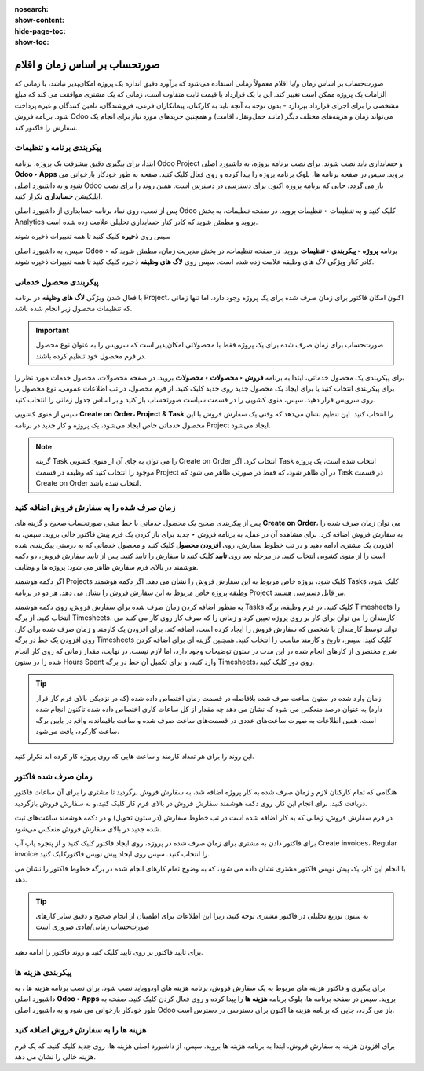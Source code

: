 :nosearch:
:show-content:
:hide-page-toc:
:show-toc:

==================================
صورتحساب بر اساس زمان و اقلام
==================================

صورت‌حساب بر اساس زمان و/یا اقلام معمولاً زمانی استفاده می‌شود که برآورد دقیق اندازه یک پروژه امکان‌پذیر نباشد، یا زمانی که الزامات یک پروژه ممکن است تغییر کند.
این با یک قرارداد با قیمت ثابت متفاوت است، زمانی که یک مشتری موافقت می کند که مبلغ مشخصی را برای اجرای قرارداد بپردازد - بدون توجه به آنچه باید به کارکنان، پیمانکاران فرعی، فروشندگان، تامین کنندگان و غیره پرداخت شود.
برنامه فروش Odoo می‌تواند زمان و هزینه‌های مختلف دیگر (مانند حمل‌ونقل، اقامت) و همچنین خریدهای مورد نیاز برای انجام یک سفارش را فاکتور کند.


پیکربندی برنامه و تنظیمات
-----------------------------------------------------
ابتدا، برای پیگیری دقیق پیشرفت یک پروژه، برنامه Odoo Project و حسابداری باید نصب شوند.
برای نصب برنامه پروژه، به داشبورد اصلی **Odoo ‣ Apps** بروید. سپس در صفحه برنامه ها، بلوک برنامه پروژه را پیدا کرده و روی فعال کلیک کنید. صفحه به طور خودکار بازخوانی می شود و به داشبورد اصلی Odoo باز می گردد، جایی که برنامه پروزه اکنون برای دسترسی در دسترس است.
همین روند را برای نصب اپلیکیشن **حسابداری** تکرار کنید.

پس از نصب، روی نماد برنامه حسابداری از داشبورد اصلی Odoo کلیک کنید و به تنظیمات ‣ تنظیمات بروید. در صفحه تنظیمات، به بخش Analytics بروید و مطمئن شوید که کادر کنار حسابداری تحلیلی علامت زده شده است.

.. image:: ./img/sales/e67.jpg
    :align: center
    :alt: فروش


سپس روی **ذخیره** کلیک کنید تا همه تغییرات ذخیره شوند


سپس، به داشبورد اصلی Odoo ‣ برنامه **پروژه ‣ پیکربندی ‣ تنظیمات** بروید. در صفحه تنظیمات، در بخش مدیریت زمان، مطمئن شوید که کادر کنار ویژگی لاگ های وظیفه علامت زده شده است.
سپس روی  **لاگ های وظیفه** ذخیره کلیک کنید تا همه تغییرات ذخیره شوند.

.. image:: ./img/sales/e68.jpg
    :align: center
    :alt: فروش


پیکربندی محصول خدماتی
---------------------------------------------------
با فعال شدن ویژگی **لاگ های وظیفه** در برنامه Project، اکنون امکان فاکتور برای زمان صرف شده برای یک پروژه وجود دارد، اما تنها زمانی که تنظیمات محصول زیر انجام شده باشد.


.. important::
    صورت‌حساب برای زمان صرف شده برای یک پروژه فقط با محصولاتی امکان‌پذیر است که سرویس را به عنوان نوع محصول در فرم محصول خود تنظیم کرده باشند.

برای پیکربندی یک محصول خدماتی، ابتدا به برنامه **فروش ‣ محصولات ‣ محصولات** بروید. در صفحه محصولات، محصول خدمات مورد نظر را برای پیکربندی انتخاب کنید یا برای ایجاد یک محصول جدید روی جدید کلیک کنید.
از فرم محصول، در تب اطلاعات عمومی، نوع محصول را روی سرویس قرار دهید. سپس، منوی کشویی را در قسمت سیاست صورتحساب باز کنید و بر اساس جدول زمانی را انتخاب کنید.


سپس از منوی کشویی **Create on Order، Project & Task** را انتخاب کنید. این تنظیم نشان می‌دهد که وقتی یک سفارش فروش با این محصول خدماتی خاص ایجاد می‌شود، یک پروژه و کار جدید در برنامه Project ایجاد می‌شود.

.. image:: ./img/sales/e69.jpg
    :align: center
    :alt: فروش


.. note::
    گزینه Task را می توان به جای آن از منوی کشویی Create on Order انتخاب کرد. اگر Task انتخاب شده است، یک پروژه موجود را انتخاب کنید که وظیفه در قسمت Project در آن ظاهر شود، که فقط در صورتی ظاهر می شود که Task در قسمت Create on Order انتخاب شده باشد.


زمان صرف شده را به سفارش فروش اضافه کنید
---------------------------------------------------------------

پس از پیکربندی صحیح یک محصول خدماتی با خط مشی صورتحساب صحیح و گزینه های **Create on Order**، می توان زمان صرف شده را به سفارش فروش اضافه کرد.
برای مشاهده آن در عمل، به برنامه فروش ‣ جدید برای باز کردن یک فرم پیش فاکتور خالی بروید. سپس، به افزودن یک مشتری ادامه دهید و در تب خطوط سفارش، روی **افزودن محصول** کلیک کنید و محصول خدماتی که به درستی پیکربندی شده است را از منوی کشویی انتخاب کنید.
در مرحله بعد روی **تایید** کلیک کنید تا سفارش را تایید کنید.
پس از تایید سفارش فروش، دو دکمه هوشمند در بالای فرم سفارش ظاهر می شود: پروژه ها و وظایف.

.. image:: ./img/sales/e70.jpg
    :align: center
    :alt: فروش

اگر دکمه هوشمند Projects کلیک شود، پروژه خاص مربوط به این سفارش فروش را نشان می دهد. اگر دکمه هوشمند Tasks کلیک شود، وظیفه پروژه خاص مربوط به این سفارش فروش را نشان می دهد. هر دو در برنامه Project نیز قابل دسترسی هستند.


به منظور اضافه کردن زمان صرف شده برای سفارش فروش، روی دکمه هوشمند Tasks کلیک کنید.
در فرم وظیفه، برگه Timesheets را انتخاب کنید. از برگه Timesheets، کارمندان را می توان برای کار بر روی پروژه تعیین کرد و زمانی را که صرف کار روی کار می کنند می تواند توسط کارمندان یا شخصی که سفارش فروش را ایجاد کرده است، اضافه کند.
برای افزودن یک کارمند و زمان صرف شده برای کار، روی افزودن یک خط در برگه Timesheets کلیک کنید. سپس، تاریخ و کارمند مناسب را انتخاب کنید. همچنین گزینه ای برای اضافه کردن شرح مختصری از کارهای انجام شده در این مدت در ستون توضیحات وجود دارد، اما لازم نیست.
در نهایت، مقدار زمانی که روی کار انجام شده را در ستون Hours Spent وارد کنید، و برای تکمیل آن خط در برگه Timesheets، روی دور کلیک کنید.


.. tip::
    زمان وارد شده در ستون ساعت صرف شده بلافاصله در قسمت زمان اختصاص داده شده (که در نزدیکی بالای فرم کار قرار دارد) به عنوان درصد منعکس می شود که نشان می دهد چه مقدار از کل ساعات کاری اختصاص داده شده تاکنون انجام شده است.
    همین اطلاعات به صورت ساعت‌های عددی در قسمت‌های ساعت صرف شده و ساعت باقیمانده، واقع در پایین برگه ساعت کارکرد، یافت می‌شود.

    .. image:: ./img/sales/e71.jpg
        :align: center
        :alt: فروش


این روند را برای هر تعداد کارمند و ساعت هایی که روی پروژه کار کرده اند تکرار کنید.


زمان صرف شده فاکتور
------------------------------------------------
هنگامی که تمام کارکنان لازم و زمان صرف شده به کار پروژه اضافه شد، به سفارش فروش برگردید تا مشتری را برای آن ساعات فاکتور دریافت کنید. برای انجام این کار، روی دکمه هوشمند سفارش فروش در بالای فرم کار کلیک کنید،و به سفارش فروش بازگردید.

در فرم سفارش فروش، زمانی که به کار اضافه شده است در تب خطوط سفارش (در ستون تحویل) و در دکمه هوشمند ساعت‌های ثبت شده جدید در بالای سفارش فروش منعکس می‌شود.

برای فاکتور دادن به مشتری برای زمان صرف شده در پروژه، روی ایجاد فاکتور کلیک کنید و از پنجره پاپ آپ Create invoices، Regular invoice را انتخاب کنید. سپس روی ایجاد پیش نویس فاکتورکلیک کنید.

با انجام این کار، یک پیش نویس فاکتور مشتری نشان داده می شود، که به وضوح تمام کارهای انجام شده در برگه خطوط فاکتور را نشان می دهد.


.. tip::
    به ستون توزیع تحلیلی در فاکتور مشتری توجه کنید، زیرا این اطلاعات برای اطمینان از انجام صحیح و دقیق سایر کارهای صورت‌حساب زمانی/مادی ضروری است

    .. image:: ./img/sales/e72.jpg
        :align: center
        :alt: فروش

برای تایید فاکتور بر روی تایید کلیک کنید و روند فاکتور را ادامه دهید.


پیکربندی هزینه ها
-------------------------------------------
برای پیگیری و فاکتور هزینه های مربوط به یک سفارش فروش، برنامه هزینه های اودووباید نصب شود.
برای نصب برنامه هزینه ها ، به داشبورد اصلی **Odoo ‣ Apps** بروید. سپس در صفحه برنامه ها، بلوک برنامه **هزینه ها** را پیدا کرده و روی فعال کردن  کلیک کنید.
صفحه به طور خودکار بازخوانی می شود و به داشبورد اصلی Odoo باز می گردد، جایی که برنامه هزینه ها اکنون برای دسترسی در دسترس است.


هزینه ها را به سفارش فروش اضافه کنید
------------------------------------------------------
برای افزودن هزینه به سفارش فروش، ابتدا به برنامه هزینه ها بروید. سپس، از داشبورد اصلی  هزینه ها، روی جدید کلیک کنید، که یک فرم هزینه خالی را نشان می دهد.

